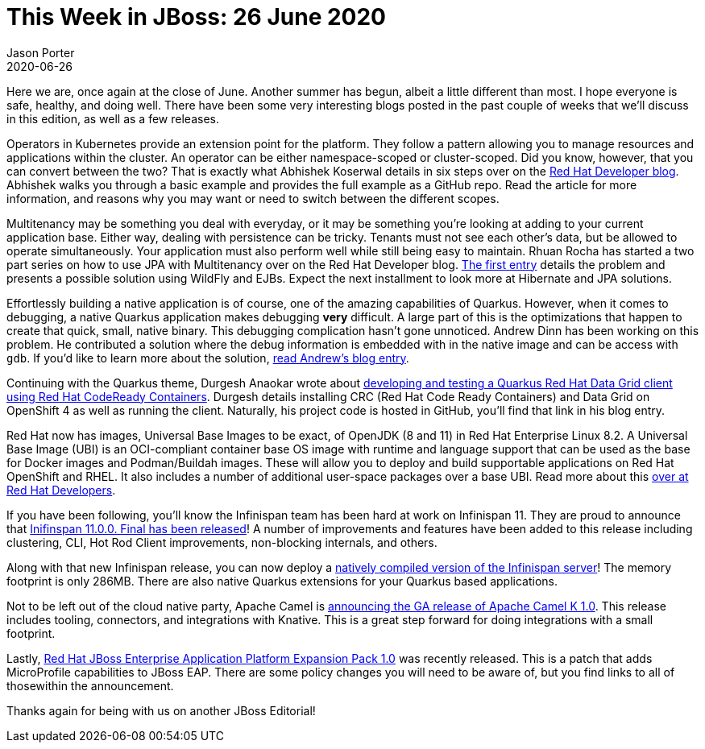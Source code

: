 = This Week in JBoss: 26 June 2020
Jason Porter
2020-06-26
:tags: quarkus, data grid, camel, editorial,

Here we are, once again at the close of June.
Another summer has begun, albeit a little different than most.
I hope everyone is safe, healthy, and doing well.
There have been some very interesting blogs posted in the past couple of weeks that we'll discuss in this edition, as well as a few releases.

Operators in Kubernetes provide an extension point for the platform.
They follow a pattern allowing you to manage resources and applications within the cluster.
An operator can be either namespace-scoped or cluster-scoped.
Did you know, however, that you can convert between the two?
That is exactly what Abhishek Koserwal details in six steps over on the https://developers.redhat.com/blog/2020/06/26/migrating-a-namespace-scoped-operator-to-a-cluster-scoped-operator/[Red Hat Developer blog].
Abhishek walks you through a basic example and provides the full example as a GitHub repo.
Read the article for more information, and reasons why you may want or need to switch between the different scopes.

Multitenancy may be something you deal with everyday, or it may be something you're looking at adding to your current application base.
Either way, dealing with persistence can be tricky.
Tenants must not see each other's data, but be allowed to operate simultaneously.
Your application must also perform well while still being easy to maintain.
Rhuan Rocha has started a two part series on how to use JPA with Multitenancy over on the Red Hat Developer blog.
https://developers.redhat.com/blog/2020/06/15/jakarta-ee-multitenancy-with-jpa-on-wildfly-part-1/[The first entry] details the problem and presents a possible solution using WildFly and EJBs.
Expect the next installment to look more at Hibernate and JPA solutions.

Effortlessly building a native application is of course, one of the amazing capabilities of Quarkus.
However, when it comes to debugging, a native Quarkus application makes debugging **very** difficult.
A large part of this is the optimizations that happen to create that quick, small, native binary.
This debugging complication hasn't gone unnoticed.
Andrew Dinn has been working on this problem.
He contributed a solution where the debug information is embedded with in the native image and can be access with `gdb`.
If you'd like to learn more about the solution, https://developers.redhat.com/blog/2020/06/25/debugging-graalvm-native-images-using-gdb/[read Andrew's blog entry].

Continuing with the Quarkus theme, Durgesh Anaokar wrote about https://developers.redhat.com/blog/2020/06/19/develop-and-test-a-quarkus-client-on-red-hat-codeready-containers-with-red-hat-data-grid-8-0/[developing and testing a Quarkus Red Hat Data Grid client using Red Hat CodeReady Containers].
Durgesh details installing CRC (Red Hat Code Ready Containers) and Data Grid on OpenShift 4 as well as running the client.
Naturally, his project code is hosted in GitHub, you'll find that link in his blog entry.

Red Hat now has images, Universal Base Images to be exact, of OpenJDK (8 and 11) in Red Hat Enterprise Linux 8.2.
A Universal Base Image (UBI) is an OCI-compliant container base OS image with runtime and language support that can be used as the base for Docker images and Podman/Buildah images.
These will allow you to deploy and build supportable applications on Red Hat OpenShift and RHEL.
It also includes a number of additional user-space packages over a base UBI.
Read more about this https://developers.redhat.com/blog/2020/06/25/introducing-the-red-hat-build-of-the-openjdk-universal-base-images-now-in-red-hat-enterprise-linux-8-2/[over at Red Hat Developers].

If you have been following, you'll know the Infinispan team has been hard at work on Infinispan 11.
They are proud to announce that https://infinispan.org/blog/2020/06/15/infinispan-11/[Inifinspan 11.0.0. Final has been released]!
A number of improvements and features have been added to this release including clustering, CLI, Hot Rod Client improvements, non-blocking internals, and others.

Along with that new Infinispan release, you can now deploy a https://infinispan.org/blog/2020/06/16/native-server-announce/[natively compiled version of the Infinispan server]!
The memory footprint is only 286MB.
There are also native Quarkus extensions for your Quarkus based applications.

Not to be left out of the cloud native party, Apache Camel is https://developers.redhat.com/blog/2020/06/18/camel-k-1-0-the-serverless-integration-platform-goes-ga/[announcing the GA release of Apache Camel K 1.0].
This release includes tooling, connectors, and integrations with Knative.
This is a great step forward for doing integrations with a small footprint.

Lastly, https://developers.redhat.com/blog/2020/06/17/red-hat-jboss-enterprise-application-platform-expansion-pack-1-0-released/[Red Hat JBoss Enterprise Application Platform Expansion Pack 1.0] was recently released.
This is a patch that adds MicroProfile capabilities to JBoss EAP.
There are some policy changes you will need to be aware of, but you find links to all of thosewithin the announcement.

Thanks again for being with us on another JBoss Editorial!




